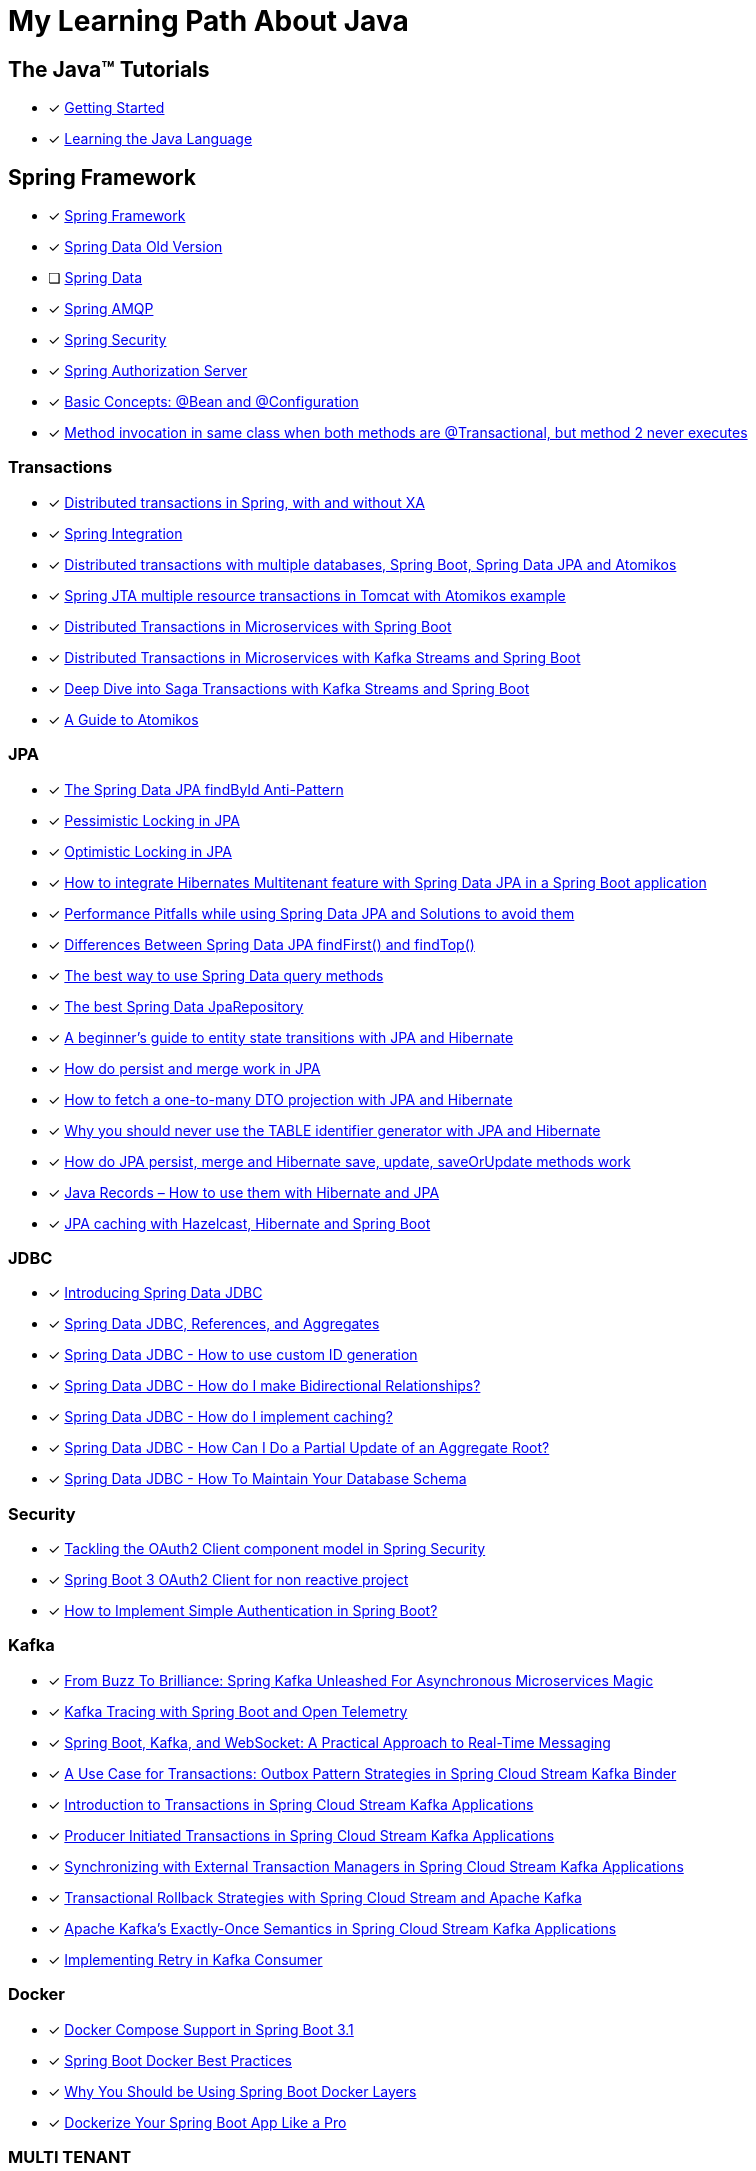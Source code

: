 = My Learning Path About Java

== The Java™ Tutorials
* [x] https://docs.oracle.com/javase/tutorial/getStarted/index.html[Getting Started]
* [x] https://docs.oracle.com/javase/tutorial/java/index.html[Learning the Java Language]

== Spring Framework
* [x] https://docs.spring.io/spring-framework/reference/[Spring Framework]
* [x] [.text-decoration-line-through]#https://docs.spring.io/spring-data/commons/docs/current/reference/html[Spring Data Old Version]#
* [ ] https://docs.spring.io/spring-data/commons/reference/index.html[Spring Data]
* [x] https://docs.spring.io/spring-amqp/docs/current/reference/html/[Spring AMQP]
* [x] https://docs.spring.io/spring-security/reference/index.html[Spring Security]
* [x] https://docs.spring.io/spring-authorization-server/reference/overview.html[Spring Authorization Server]

* [x] https://docs.spring.io/spring-framework/reference/core/beans/java/basic-concepts.html[Basic Concepts: @Bean and @Configuration]
* [x] https://github.com/spring-projects/spring-framework/issues/27534#issuecomment-938632203[Method invocation in same class when both methods are @Transactional, but method 2 never executes]

=== Transactions

* [x] https://www.infoworld.com/article/2077963/distributed-transactions-in-spring--with-and-without-xa.html[Distributed transactions in Spring, with and without XA]
* [x] https://www.atomikos.com/Documentation/SpringIntegration[Spring Integration]
* [x] https://www.atomikos.com/Blog/DistributedTransactionsWithMultipleDatabasesSpringBootSpringDataJPAAndAtomikos[Distributed transactions with multiple databases, Spring Boot, Spring Data JPA and Atomikos]
* [x] https://www.atomikos.com/Blog/SpringJTAMultipleResourceTransactionsInTomcatWithAtomikosExample[Spring JTA multiple resource transactions in Tomcat with Atomikos example]
* [x] https://piotrminkowski.com/2020/06/19/distributed-transactions-in-microservices-with-spring-boot/[Distributed Transactions in Microservices with Spring Boot]
* [x] https://piotrminkowski.com/2022/01/24/distributed-transactions-in-microservices-with-kafka-streams-and-spring-boot/[Distributed Transactions in Microservices with Kafka Streams and Spring Boot]
* [x] https://piotrminkowski.com/2022/02/07/deep-dive-into-saga-transactions-with-kafka-streams-and-spring-boot/[Deep Dive into Saga Transactions with Kafka Streams and Spring Boot]
* [x] https://www.baeldung.com/java-atomikos[A Guide to Atomikos]

=== JPA
* [x] https://vladmihalcea.com/spring-data-jpa-findbyid/[The Spring Data JPA findById Anti-Pattern]
* [x] https://www.baeldung.com/jpa-pessimistic-locking[Pessimistic Locking in JPA]
* [x] https://www.baeldung.com/jpa-optimistic-locking[Optimistic Locking in JPA]
* [x] https://spring.io/blog/2022/07/31/how-to-integrate-hibernates-multitenant-feature-with-spring-data-jpa-in-a-spring-boot-application/[How to integrate Hibernates Multitenant feature with Spring Data JPA in a Spring Boot application]
* [x] https://medium.com/@majbahbuet08/performance-pitfalls-while-using-spring-data-jpa-and-solutions-to-avoid-them-5eb4ee3fe4ea[Performance Pitfalls while using Spring Data JPA and Solutions to avoid them]
* [x] https://www.baeldung.com/spring-data-jpa-findfirst-vs-findtop[Differences Between Spring Data JPA findFirst() and findTop()]
* [x] https://vladmihalcea.com/spring-data-query-methods/[The best way to use Spring Data query methods]
* [x] https://vladmihalcea.com/best-spring-data-jparepository/[The best Spring Data JpaRepository]
* [x] https://vladmihalcea.com/a-beginners-guide-to-jpa-hibernate-entity-state-transitions/[A beginner’s guide to entity state transitions with JPA and Hibernate]
* [x] https://vladmihalcea.com/jpa-persist-and-merge/[How do persist and merge work in JPA]
* [x] https://vladmihalcea.com/one-to-many-dto-projection-hibernate/[How to fetch a one-to-many DTO projection with JPA and Hibernate]
* [x] https://vladmihalcea.com/why-you-should-never-use-the-table-identifier-generator-with-jpa-and-hibernate/[Why you should never use the TABLE identifier generator with JPA and Hibernate]
* [x] https://vladmihalcea.com/jpa-persist-merge-hibernate-save-update-saveorupdate/[How do JPA persist, merge and Hibernate save, update, saveOrUpdate methods work]
* [x] https://thorben-janssen.com/java-records-hibernate-jpa/[Java Records – How to use them with Hibernate and JPA]
* [x] https://piotrminkowski.com/2017/05/08/jpa-caching-with-hazelcast-hibernate-and-spring-boot/[JPA caching with Hazelcast, Hibernate and Spring Boot]

=== JDBC

* [x] https://spring.io/blog/2018/09/17/introducing-spring-data-jdbc/[Introducing Spring Data JDBC]
* [x] https://spring.io/blog/2018/09/24/spring-data-jdbc-references-and-aggregates/[Spring Data JDBC, References, and Aggregates]
* [x] https://spring.io/blog/2021/09/09/spring-data-jdbc-how-to-use-custom-id-generation/[Spring Data JDBC - How to use custom ID generation]
* [x] https://spring.io/blog/2021/09/22/spring-data-jdbc-how-do-i-make-bidirectional-relationships/[Spring Data JDBC - How do I make Bidirectional Relationships?]
* [x] https://spring.io/blog/2021/10/18/spring-data-jdbc-how-do-i-implement-caching/[Spring Data JDBC - How do I implement caching?]
* [x] https://spring.io/blog/2022/01/20/spring-data-jdbc-how-can-i-do-a-partial-update-of-an-aggregate-root/[Spring Data JDBC - How Can I Do a Partial Update of an Aggregate Root?]
* [x] https://spring.io/blog/2023/08/29/spring-data-jdbc-how-to-maintain-your-database-schema/[Spring Data JDBC - How To Maintain Your Database Schema]

=== Security

* [x] https://spring.io/blog/2023/08/22/tackling-the-oauth2-client-component-model-in-spring-security/[Tackling the OAuth2 Client component model in Spring Security]
* [x] https://neuw.medium.com/spring-boot-3-oauth2-client-for-servlets-based-project-1343de8bab34[Spring Boot 3 OAuth2 Client for non reactive project]
* [x] https://www.tutorialspoint.com/how-to-implement-simple-authentication-in-spring-boot[How to Implement Simple Authentication in Spring Boot?]

=== Kafka

* [x] https://www.felpfe.com/2023/08/24/from-buzz-to-brilliance-spring-kafka-unleashed-for-asynchronous-microservices-magic/[From Buzz To Brilliance: Spring Kafka Unleashed For Asynchronous Microservices Magic ]
* [x] https://piotrminkowski.com/2023/11/15/kafka-tracing-with-spring-boot-and-open-telemetry/[Kafka Tracing with Spring Boot and Open Telemetry]
* [x] https://umar-fajar14.medium.com/spring-boot-kafka-and-websocket-a-practical-approach-to-real-time-messaging-6169f5995fe1[Spring Boot, Kafka, and WebSocket: A Practical Approach to Real-Time Messaging]
* [x] https://spring.io/blog/2023/10/24/a-use-case-for-transactions-adapting-to-transactional-outbox-pattern/[A Use Case for Transactions: Outbox Pattern Strategies in Spring Cloud Stream Kafka Binder]
* [x] https://spring.io/blog/2023/09/27/introduction-to-transactions-in-spring-cloud-stream-kafka-applications[Introduction to Transactions in Spring Cloud Stream Kafka Applications]
* [x] https://spring.io/blog/2023/09/28/producer-initiated-transactions-in-spring-cloud-stream-kafka-applications[Producer Initiated Transactions in Spring Cloud Stream Kafka Applications]
* [x] https://spring.io/blog/2023/10/04/synchronizing-with-external-transaction-managers-in-spring-cloud-stream/[Synchronizing with External Transaction Managers in Spring Cloud Stream Kafka Applications]
* [x] https://spring.io/blog/2023/10/11/transactional-rollback-strategies-with-spring-cloud-stream-and-apache-kafka/[Transactional Rollback Strategies with Spring Cloud Stream and Apache Kafka]
* [x] https://spring.io/blog/2023/10/16/apache-kafkas-exactly-once-semantics-in-spring-cloud-stream-kafka[Apache Kafka’s Exactly-Once Semantics in Spring Cloud Stream Kafka Applications]
* [x] https://www.baeldung.com/spring-retry-kafka-consumer[Implementing Retry in Kafka Consumer]

=== Docker

* [x] https://spring.io/blog/2023/06/21/docker-compose-support-in-spring-boot-3-1/[Docker Compose Support in Spring Boot 3.1]
* [x] https://mydeveloperplanet.com/2022/12/14/spring-boot-docker-best-practices/[Spring Boot Docker Best Practices]
* [x] https://springframework.guru/why-you-should-be-using-spring-boot-docker-layers/[Why You Should be Using Spring Boot Docker Layers]
* [x] https://medium.com/@anilfromdit/dockerize-your-spring-boot-app-like-a-pro-d1dd0ef37b79[Dockerize Your Spring Boot App Like a Pro]

=== MULTI TENANT

* [x] https://callistaenterprise.se/blogg/teknik/2020/09/19/multi-tenancy-with-spring-boot-part1/[Dynamic Multi Tenancy with Spring Boot, Hibernate and Liquibase Part 1]
* [x] https://callistaenterprise.se/blogg/teknik/2020/09/20/multi-tenancy-with-spring-boot-part2/[Dynamic Multi Tenancy with Spring Boot, Hibernate and Liquibase Part 2: Outlining an Implementation Strategy for Multi Tenant Data Access]
* [x] https://callistaenterprise.se/blogg/teknik/2020/10/03/multi-tenancy-with-spring-boot-part3/[Dynamic Multi Tenancy with Spring Boot, Hibernate and Liquibase Part 3: Implement the Database-per-tenant pattern using Hibernate]
* [x] https://callistaenterprise.se/blogg/teknik/2020/10/10/multi-tenancy-with-spring-boot-part4/[Dynamic Multi Tenancy with Spring Boot, Hibernate and Liquibase Part 4: Implement the Schema-per-tenant pattern using Hibernate]
* [x] https://callistaenterprise.se/blogg/teknik/2020/10/17/multi-tenancy-with-spring-boot-part5/[Dynamic Multi Tenancy with Spring Boot, Hibernate and Liquibase Part 5: Implementing the Shared Database with Discriminator Column pattern using Hibernate Filters]
* [x] https://callistaenterprise.se/blogg/teknik/2020/10/24/multi-tenancy-with-spring-boot-part6/[Dynamic Multi Tenancy with Spring Boot, Hibernate and Liquibase Part 6: Implementing the Shared Database with Discriminator Column pattern using Postgres Row Level Security]
* [x] https://callistaenterprise.se/blogg/teknik/2022/03/26/multi-tenancy-with-spring-boot-part7/[Dynamic Multi Tenancy with Spring Boot, Hibernate and Liquibase Part 7: Combining the Shared Database pattern with Database per Group of Tenants (a.k.a. Shard) for additional scalability]
* [x] https://callistaenterprise.se/blogg/teknik/2023/05/22/multi-tenancy-with-spring-boot-part8/[Dynamic Multi Tenancy with Spring Boot, Hibernate and Liquibase Part 8: Shared Database pattern with Hibernate 6]

=== TESTCONTAINERS

* [x] https://spring.io/blog/2023/06/23/improved-testcontainers-support-in-spring-boot-3-1/[Improved Testcontainers Support in Spring Boot 3.1]
* [x] https://info.michael-simons.eu/2023/07/27/the-best-way-to-use-testcontainers-from-your-spring-boot-tests/[THE BEST WAY TO USE TESTCONTAINERS FROM YOUR SPRING BOOT TESTS!]
* [x] https://martinelli.ch/testing-spring-boot-jms-with-artemis-and-testcontainers/[Testing Spring Boot JMS with ActiveMQ Artemis and Testcontainers]
* [x] https://maciejwalkowiak.com/blog/testcontainers-spring-boot-setup/[The best way to use Testcontainers with Spring Boot]
* [x] https://www.infoq.com/news/2023/07/enhanced-testcontainers-support/[Enhanced Testcontainers and Development-Time Containers Support in Spring Boot 3.1]

=== Cache
* [x] https://www.baeldung.com/spring-cache-tutorial[A Guide To Caching in Spring]
* [x] https://www.baeldung.com/spring-boot-caffeine-spring-get-all-keys[Get All Cached Keys with Caffeine Cache in Spring Boot]

=== BellSoft

* [x] https://bell-sw.com/blog/what-is-spring-modulith-introduction-to-modular-monoliths/[What is Spring Modulith? Introduction to modular monoliths]
* [x] https://bell-sw.com/blog/compilation-in-java-jit-vs-aot/[Compilation in Java: JIT vs AOT]
* [x] https://bell-sw.com/announcements/2020/09/21/microservices-101-understanding-the-architecture/[Java microservices: architecture, best practices, tutorials]
* [x] https://bell-sw.com/blog/microservices-vs-monoliths-which-approach-is-better-for-your-project/[Microservices vs monoliths: which approach is better for your project?]

=== Related Articles
* [x] https://spring.io/blog/2014/12/02/latest-jackson-integration-improvements-in-spring[Latest Jackson integration improvements in Spring]
* [x] https://spring.io/blog/2016/04/13/overriding-dependency-versions-with-spring-boot/[Overriding Dependency Versions with Spring Boot]
* [x] https://developers.redhat.com/articles/2023/10/19/containerize-spring-boot-application-podman-desktop#[Containerize a Spring Boot application with Podman Desktop]
* [x] https://sudarshandoiphode.hashnode.dev/understanding-the-power-of-responseentityt-in-spring-framework[Understanding the Power of ResponseEntity<T> in Spring Framework]
* [x] https://digma.ai/blog/the-spring-way-of-doing-things-9-ways-to-improve-your-spring-boot-skills/[THE “SPRING WAY” OF DOING THINGS: 9 WAYS TO IMPROVE YOUR SPRING BOOT SKILLS]
* [x] https://spring.io/blog/2023/06/19/spring-boot-31-connectiondetails-abstraction/[Spring Boot 3.1's ConnectionDetails abstraction]
* [x] https://spring.io/blog/2023/07/13/new-in-spring-6-1-restclient/[New in Spring 6.1: RestClient]
* [x] https://mydeveloperplanet.com/2023/10/04/how-to-generate-spring-properties-documentation/[How to Generate Spring Properties Documentation]
* [x] https://mydeveloperplanet.com/2023/09/06/spring-boot-configuration-properties-explained/[Spring Boot Configuration Properties Explained]
* [x] https://towardsdev.com/data-transfer-object-dto-in-spring-boot-c00678cc5946[Data Transfer Object (DTO) in Spring Boot]
* [x] https://javatechonline.com/spring-ai-reference/[Spring AI Reference]
* [x] https://spring.io/blog/2022/10/11/embracing-virtual-threads/[Embracing Virtual Threads]
* [x] https://spring.io/blog/2023/08/31/this-is-the-beginning-of-the-end-of-the-n-1-problem-introducing-single-query/[This is the Beginning of the End of the N+1 Problem: Introducing Single Query Loading.]
* [x] https://www.baeldung.com/spring-webflux-backpressure[Backpressure Mechanism in Spring WebFlux]
* [x] https://spring.io/blog/2023/09/22/simplified-event-externalization-with-spring-modulith/[Simplified Event Externalization with Spring Modulith]
* [x] https://medium.com/@satanjim/how-we-reduced-the-memory-consumption-of-spring-boot-application-over-40-for-the-development-c8a5813fac23[How we reduced the memory consumption of spring boot application over 40% for the development environment]
* [x] https://auth0.com/blog/java-spring-boot-microservices/[Java Microservices with Spring Boot and Spring Cloud]
* [x] https://spring.io/blog/2023/09/20/hello-java-21/[Hello, Java 21]
* [x] https://stackoverflow.com/questions/76416798/why-does-autoconfiguration-use-proxybeanmethods-false-autoconfigurebefore[Why does @AutoConfiguration use proxyBeanMethods = false, @AutoConfigureBefore, @AutoConfigureAfter]
* [x] https://stackoverflow.com/questions/70455585/why-i-always-get-singleton-bean-even-if-i-use-proxybeanmethods-false[why I always get singleton bean, even if I use proxyBeanMethods = false?]
* [x] https://medium.com/cloud-native-daily/elk-spring-boot-a-guide-to-local-configuration-b6d9fa7790f6[ELK + Spring Boot: A Guide to Local Configuration]
* [x] https://digma.ai/blog/key-changes-in-observability-in-spring-boot-3-2/[KEY IMPROVEMENTS AND CHANGES IN OBSERVABILITY FOR SPRING BOOT 3.2]
* [x] https://auth0.com/blog/how-to-build-a-graphql-api-with-spring-boot/[How to Build a GraphQL API with Spring Boot]
* [x] https://www.baeldung.com/spring-webclient-json-custom-deserialization[Custom JSON Deserialization Using Spring WebClient]
* [x] https://spring.io/blog/2023/03/28/context-propagation-with-project-reactor-1-the-basics[Context Propagation with Project Reactor 1 - The Basics]
* [x] https://spring.io/blog/2023/03/29/context-propagation-with-project-reactor-2-the-bumpy-road-of-spring-cloud[Context Propagation with Project Reactor 2 - The bumpy road of Spring Cloud Sleuth]
* [x] https://spring.io/blog/2023/03/30/context-propagation-with-project-reactor-3-unified-bridging-between-reactive[Context Propagation with Project Reactor 3 - Unified Bridging between Reactive and Imperative]
* [x] https://piotrminkowski.com/2020/08/04/guide-to-building-spring-boot-library/[Guide to building Spring Boot library]
* [x] https://piotrminkowski.com/2021/01/13/spring-boot-tips-tricks-and-techniques/[Spring Boot Tips, Tricks and Techniques]
* [x] https://piotrminkowski.com/2024/03/04/rotate-ssl-certificates-with-openshift-and-spring-boot/[Rotate SSL Certificates with OpenShift and Spring Boot]
* [x] https://spring.io/guides/gs/gateway[Building a Gateway]
* [x] https://garnier.wf/blog/2024/02/12/spring-auth-server-tokens.html[Spring Authorization Server customization]
* [x] https://vladmihalcea.com/spring-transaction-best-practices/[Spring Transaction Best Practices]
* [x] https://www.sivalabs.in/spring-boot-3-error-reporting-using-problem-details/[Spring Boot 3 : Error Responses using Problem Details for HTTP APIs]
* [x] https://www.baeldung.com/spring-log4j2-config-per-profile[Different Log4j2 Configurations per Spring Profile]
* [x] https://www.baeldung.com/spring-boot-logback-log4j2[Spring Boot Logback and Log4j2 Extensions]
* [x] https://www.baeldung.com/spring-boot-fix-the-no-main-manifest-attribute[Fixing the No Main Manifest Attribute in Spring Boot]
* [x] https://www.baeldung.com/spring-boot-load-multiple-yaml-configuration-files[Loading Multiple YAML Configuration Files in Spring Boot]
* [x] https://spring.io/blog/2024/03/15/hypermedia-and-browser-enhancement[Hypermedia and Browser Enhancement]
* [x] https://www.baeldung.com/spring-extract-custom-header-request[Extracting a Custom Header From the Request]
* [x] https://www.baeldung.com/webclient-stream-large-byte-array-to-file[Stream Large Byte[\] to File With WebClient]
* [x] https://www.baeldung.com/java-extract-values-assertj[https://www.baeldung.com/java-extract-values-assertj]
* [x] https://www.baeldung.com/spring-data-3-crud-repository-interfaces[New CRUD Repository Interfaces in Spring Data 3]
* [x] https://www.baeldung.com/spring-boot-enum-mapping[Enum Mapping in Spring Boot]
* [x] https://www.baeldung.com/uuid-vs-sequential-id-as-primary-key[UUID vs. Sequential ID as Primary Key]
* [x] https://github.com/spring-projects/spring-framework/issues/25346[Support @ControllerAdvice on @Bean factory method #25346]
* [x] https://vkuzel.com/log-requests-and-responses-including-body-in-spring-boot[Log requests and responses including body in Spring Boot]
* [x] https://github.com/spring-projects/spring-framework/pull/24533[Repeatable Read HttpServletRequest InputStream #24533]
* [x] https://medium.com/javarevisited/tracing-in-spring-boot3-097205dc08f4[Tracing in Spring Boot3]
* [x] https://www.springcloud.io/post/2022-03/record-request-and-response-bodies[How to Record Request and Response Bodies in Sping Boot Applications]
* [x] https://www.makariev.com/blog/advanced-spring-boot-structure-clean-architecture-modulith/[Advanced Practices in Spring Boot: Building a Modular Application with Docker, Zipkin, and 100% Code Coverage]
* [x] https://www.baeldung.com/spring-boot-set-default-timezone[Setting Default TimeZone in Spring Boot Application]
* [x] https://github.com/spring-projects/spring-security/issues/4368[After adding custom filters, permitAll() does not work #4368]
* [x] https://github.com/spring-projects/spring-security/issues/14120[PermitAll routes returns 401 when token provided is expired or an invalid string #14120]
* [x] https://www.danvega.dev/blog/2023/03/16/spring-proxy-bean-methods[Spring Boot Configuration proxy bean methods]
* [x] https://medium.com/@sehgal.mohit06/implementing-caching-in-spring-boot-application-9b7cf2f55f8e[Implement Caching in Spring Boot Application]
* [x] https://www.wimdeblauwe.com/blog/2024/06/25/transactional-outbox-pattern-with-spring-boot/[Transactional Outbox pattern with Spring Boot]

=== Spring Tips

* [x] https://www.youtube.com/watch?v=5YdjBWSGtbE[Spring Tips: Spring's Application Event Subsystem]
* [x] https://www.youtube.com/watch?v=dMhpDdR6nHw[Spring Tips: Spring Boot 3.2]
* [x] https://www.youtube.com/watch?v=aUm5WZjh8RA[Spring Tips: the road to Spring Boot 3: Spring Framework 6]
* [x] https://www.youtube.com/watch?v=FWJ3IzQp0fk[Spring Tips: CQRS and Axon Framework]
* [x] https://www.youtube.com/watch?v=mOLfjfPm8u8[Spring Tips: Spring Boot Testjars]
* [x] https://www.youtube.com/watch?v=aNKDoiOUo9M[Spring Tips: Spring AI]
* [x] https://www.youtube.com/watch?v=rt_cUtb8LnQ[Spring Tips: DataSources]
* [x] https://www.youtube.com/watch?v=8VJ_dSdV3pY[Spring Tips: Making the Joyful Jump to Java 21]
* [x] https://www.youtube.com/watch?v=srBYXhhLVV4[Spring Tips: Spring Data JDBC]
* [x] https://www.youtube.com/watch?v=Yh8t04NG_K4[Spring Tips: The Spring Authorization Server]
* [x] https://www.youtube.com/watch?v=p3aLjH2VPzU[Spring Tips: the Spring Authorization Server: securing SPAs and messaging flows]
* [x] https://www.youtube.com/watch?v=GVsKQ4dp_pQ[Spring Tips: the Spring Authorization Server: durability of data]
* [x] https://www.youtube.com/watch?v=ykEK2xuJrN8[Spring Tips: go fast with Spring Boot 3.1]
* [x] https://www.youtube.com/watch?v=PsNNGuLi0ns[Spring Tips: Configuration]
* [x] https://www.youtube.com/watch?v=dmdkJ3ZmT5E[Spring Tips: Spring Batch Remote Partitioning, your easy button for data scale!]
* [x] https://www.youtube.com/watch?v=jG6sYey45G8[Spring Tips: GRPC]
* [x] https://www.youtube.com/watch?v=0uvQQuxyAv4[Spring Tips: the Spring Expression Language]
* [x] https://www.youtube.com/watch?v=Z5hxolai4Tk[Spring Tips: Beans, Beans: What's in a Spring bean?]
* [x] https://www.youtube.com/watch?v=1ouE2QAebuE[Spring Tips: Spring Cloud Gateway for Spring MVC]
* [x] https://www.youtube.com/watch?v=X_kKfNko3hA[Spring Tips: Hello, Java 22!]
* [x] https://www.youtube.com/watch?v=9iH5h11YJak[Spring Tips: Virtual Threads]
* [x] https://www.youtube.com/watch?v=6i-DWkZqS3g[Spring Tips: Spring Security, Webauthn, and Passkeys]
* [x] https://www.youtube.com/watch?v=MYEx0kO2-8A[Spring Tips: Spring Modulith]
* [x] https://www.youtube.com/watch?v=zeY3Wg1ieqI[Spring Tips: Go Further and Faster with Spring Boot 3.3 (Updated)]

=== Videos

* [x] https://www.youtube.com/watch?v=kWb-orCsCM0[Development-time containers with Spring Boot 3.1]
* [x] https://www.youtube.com/watch?v=bbzek2j3Yz0[Build a ChatGPT clone with Spring Boot, LangChain, and React in 20 minutes]
* [x] https://www.youtube.com/watch?v=0QVdJcxGf1M[Generate Dynamic Websites using ChatGPT and Spring AI]
* [x] https://www.youtube.com/watch?v=74AEVZOBL88[How To Log Outgoing HTTP Requests with Spring Rest Client and Spring Boot 3]
* [x] https://www.youtube.com/watch?v=jOTn6N-8iKc[Build an AI-powered scheduling app with Spring Boot and Timefold]
* [x] https://www.youtube.com/watch?v=RoAyxO_0IxM[Getting Started with Spring AI and Azure Open AI]
* [x] https://www.youtube.com/watch?v=MlmHrbcNouc[DataSources]
* [x] https://www.youtube.com/watch?v=0P8UU5vkvI8[Dr. Mark Pollack, lead of the new Spring AI project]
* [x] https://www.youtube.com/watch?v=7K6YPRUtBkQ[Generating Images with Spring AI]
* [x] https://www.youtube.com/watch?v=oHPNpgy21Rk[Spring Boot Apache Pulsar | Producer & Consumer Hands-On Example | Javatechie]
* [x] https://www.youtube.com/watch?v=5tTp3kW0Y8M[How To Log Incoming HTTP Requests with Spring Boot 3]
* [x] https://www.youtube.com/watch?v=aX-bgylmprA[Spring Constructor Injection: Why is it the recommended approach to Dependency Injection?]

=== Source reference

* [x] https://github.com/spring-projects-experimental/spring-boot-testjars[spring-boot-testjars]
* [x] https://github.com/schauder/talk-spring-data-jdbc[talk-spring-data-jdbc]
* [x] https://github.com/spring-tips[Spring Tips]
* [x] https://github.com/coffee-software-show[the Coffee Software Show]

== Locking

* [x] https://blog.devgenius.io/pessimistic-lock-in-spring-boot-a3c44055be0f[Pessimistic Lock in Spring Boot]
* [x] https://vladmihalcea.com/2pl-two-phase-locking/[How does the 2PL (Two-Phase Locking) algorithm work]

== Articles

* [x] https://docs.oracle.com/cd/E83833_01/bigData.Doc/data_processing_onPrem/src/rdp_config_dates.html[Date format configuration]
* [x] https://docs.oracle.com/javase/7/docs/api/java/text/SimpleDateFormat.html[SimpleDateFormat]
* [x] https://piotrminkowski.com/2022/01/05/useful-unknown-java-features/[Useful & Unknown Java Features]
* [x] https://piotrminkowski.com/2023/01/30/useful-unknown-java-libraries/[Useful & Unknown Java Libraries]
* [x] https://piotrminkowski.com/2019/10/04/overview-of-java-stream-api-extensions/[Overview of Java Stream API Extensions]
* [x] https://www.infoworld.com/article/3709690/what-is-object-oriented-programming-the-everyday-programming-style.html[Intro to OOP: The everyday programming style]
* [x] https://www.infoq.com/articles/data-oriented-programming-java/[Data Oriented Programming in Java]
* [x] https://www.baeldung.com/jackson-json-view-annotation[Jackson JSON Views]
* [x] https://www.baeldung.com/cs/statically-vs-dynamically-typed-languages[Statically Typed vs Dynamically Typed Languages]
* [x] https://www.baeldung.com/cs/compile-load-execution-time[Compile Time vs. Load Time vs. Execution Time]
* [x] https://www.baeldung.com/cs/race-conditions[What Is a Race Condition?]
* [x] https://docs.oracle.com/javase/8/docs/technotes/guides/language/type-inference-generic-instance-creation.html[Type Inference for Generic Instance Creation]
* [x] https://www.baeldung.com/cqrs-event-sourcing-java[CQRS and Event Sourcing in Java]
* [x] https://www.infoworld.com/article/3276354/string-comparisons-in-java.html[String comparisons in Java]
* [x] https://www.infoworld.com/article/3268983/java-challengers-1-method-overloading-in-the-jvm.html[Method overloading in the JVM]
* [x] https://www.infoworld.com/article/3700054/all-about-java-class-loaders.html[All about Java class loaders]
* [x] https://www.infoworld.com/article/3687234/how-to-use-callbacks-in-java.html[How to use callbacks in Java]
* [x] https://mariadb.com/resources/blog/benchmark-jdbc-connectors-and-java-21-virtual-threads/[Benchmark JDBC connectors and Java 21 virtual threads]
* [x] https://mydeveloperplanet.com/2017/11/16/java-9-collections-streams/[Java 9: Collections, Streams]
* [x] https://mydeveloperplanet.com/2020/03/24/what-is-your-test-quality/[What Is Your Test Quality?]
* [x] https://www.infoworld.com/article/2925720/elementary-java-language-features.html[Elementary Java language features]
* [x] https://blog.frankel.ch/backpressure-reactive-systems/[Backpressure in Reactive Systems]
* [x] https://www.baeldung.com/java-pojo-class[What Is a Pojo Class?]
* [x] https://www.infoworld.com/article/3336222/java-challengers-6-thread-behavior-in-the-jvm.html[Thread behavior in the JVM]
* [x] https://www.infoworld.com/article/3512039/does-java-pass-by-reference-or-pass-by-value.html[Does Java pass by reference or pass by value?]
* [x] https://digma.ai/blog/25-reasons-java-is-still-around-in-2023/[25 REASONS WHY JAVA IS STILL AROUND IN 2023]
* [x] https://www.baeldung.com/java-exceptions-performance[Performance Effects of Exceptions in Java]
* [x] https://www.baeldung.com/cs/runtime-vs-compile-time[Runtime vs. Compile Time]
* [x] https://www.baeldung.com/spring-6-ahead-of-time-optimizations[Ahead of Time Optimizations in Spring 6]
* [x] https://www.baeldung.com/java-logging-intro[Introduction to Java Logging]
* [x] https://www.baeldung.com/java-comparing-string-to-enum[Comparing a String to an Enum Value in Java]
* [x] https://www.baeldung.com/java-mapstruct-nested-mapping[Use Mapper in Another Mapper with Mapstruct and Java]
* [x] https://www.baeldung.com/rest-vs-graphql-vs-grpc[REST vs. GraphQL vs. gRPC – Which API to Choose?]
* [x] https://www.adam-bien.com/roller/abien/entry/service_s_new_serviceimpl_why[Service s = new ServiceImpl() - Why You Are Doing That?]
* [x] https://softwareengineering.stackexchange.com/questions/150045/what-is-the-point-of-having-every-service-class-have-an-interface[What is the point of having every service class have an interface? [duplicate\]]
* [x] https://github.com/swagger-api/swagger-core/issues/3323[Generic Response Types #3323]
* [x] https://en.wikipedia.org/wiki/JDBC_driver[JDBC driver]
* [x] https://www.oracle.com/technical-resources/articles/java/jpa.html[The Java Persistence API - A Simpler Programming Model for Entity Persistence]
* [x] https://docs.oracle.com/javase/1.5.0/docs/guide/language/annotations.html[Annotations]
* [x] https://projectreactor.io/docs/netty/release/reference/index.html#http-client[6. HTTP Client]
* [x] https://piotrminkowski.com/2017/04/14/microservices-api-documentation-with-swagger2/[Microservices API Documentation with Swagger2]

== Java Service Provider Interface (SPI)
* [ ] https://docs.oracle.com/javase/tutorial/ext/basics/index.html[Lesson: Creating and Using Extensions]
* [x] https://docs.oracle.com/en/java/javase/17/docs/api/java.base/java/util/ServiceLoader.html[ServiceLoader]
* [x] https://blog.frankel.ch/migrating-serviceloader-java-9-module-system/[Migrating the ServiceLoader to the Java 9 module system]

== Source Reference
* [x] https://medium.com/@jojoooo/exploring-a-base-spring-boot-application-with-java-21-virtual-thread-spring-security-flyway-c0fde13c1eca[A Comprehensive guide to Spring Boot 3.2 with Java 21, Virtual Threads, Spring Security, PostgreSQL, Flyway, Caching, Micrometer, Opentelemetry, JUnit 5, RabbitMQ, Keycloak Integration, and More! (10/17)]
* [x] https://github.com/laech/java-stacksrc[java-stacksrc]
* [x] https://github.com/jonatan-ivanov/teahouse[Teahouse]
* [x] https://github.com/skinny85/jilt[Jilt]
* [x] https://github.com/maciejwalkowiak/wiremock-spring-boot[WireMock Spring Boot]
* [x] https://github.com/hardikSinghBehl/just-another-testcontainer-integration[Just another Testcontainer integration]
* [x] https://github.com/LogNet/grpc-spring-boot-starter[Spring boot starter for gRPC framework]
* [x] https://github.com/kiberohrannik/webflux-log[webflux-log]
* [x] https://github.com/wimdeblauwe/error-handling-spring-boot-starter[error-handling-spring-boot-starter]
* [x] https://github.com/gavlyukovskiy/spring-boot-data-source-decorator[spring-boot-data-source-decorator]

== Java Language Updates

* [x] https://docs.oracle.com/en/java/javase/17/language/index.html#Java-Platform%2C-Standard-Edition[Java Version 17]
* [x] https://www.infoq.com/articles/java-local-variable-type-inference/[Java Feature Spotlight: Local Variable Type Inference]
* [x] https://www.infoq.com/articles/java-text-blocks/[Java Feature Spotlight: Text Blocks]
* [x] https://www.infoq.com/articles/java-14-feature-spotlight/[Java 14 Feature Spotlight: Records]
* [x] https://www.infoq.com/articles/java-sealed-classes/[Java Feature Spotlight: Sealed Classes]
* [x] https://www.infoq.com/articles/java-pattern-matching/[Java Feature Spotlight: Pattern Matching]
* [x] https://openjdk.org/projects/amber/guides/lvti-style-guide[Local Variable Type Inference]
* [x] https://openjdk.org/projects/amber/design-notes/patterns/pattern-matching-for-java[Pattern Matching for Java]
* [x] https://piotrminkowski.com/2021/02/01/new-developer-friendly-features-after-java-8/[New Features After Java 8]
* [x] https://advancedweb.hu/a-categorized-list-of-all-java-and-jvm-features-since-jdk-8-to-21/[A categorized list of all Java and JVM features since JDK 8 to 21]
* [x] https://docs.oracle.com/en/java/javase/21/core/foreign-function-and-memory-api.html[Foreign Function and Memory API]
* [x] https://docs.oracle.com/en/java/javase/21/core/virtual-threads.html[Virtual Threads]

== Java Magazine

* [x] https://blogs.oracle.com/javamagazine/post/curly-braces-java-git-monorepo[Curly Braces #1: Java and a project monorepo]
* [x] https://www.dell.com/en-us/blog/non-inclusive-text-in-source-code-a-developers-journey/[Non-inclusive Text in Source Code – a Developer’s Journey]
* [x] https://blogs.oracle.com/javamagazine/post/designing-and-implementing-a-library[Designing and Implementing a Library]

== Vaadin

* [x] https://www.youtube.com/watch?v=bxy2JgqqKDU[Spring Boot Web App Tutorial (Java) | Full Course]

== Algorithms / Data Structures

* [x] https://github.com/girliemac/a-picture-is-worth-a-1000-words/tree/main/algorithms[Algorithms / Data Structures]

== Reference
* [x] https://www.sqltutorial.org/sql-window-functions/[SQL Window Functions]
* [x] https://semver.org/lang/vi/[Semantic Versioning 2.0.0]

== Spring Class

* [x] https://docs.spring.io/spring-data/jpa/docs/current/api/org/springframework/data/jpa/repository/query/QueryUtils.html[QueryUtils]
* [x] https://docs.spring.io/spring-framework/docs/current/javadoc-api/org/springframework/beans/BeanUtils.html[Class BeanUtils]
* [x] https://docs.spring.io/spring-framework/docs/current/javadoc-api/org/springframework/core/Conventions.html[Class Conventions]
* [x] https://docs.spring.io/spring-framework/docs/current/javadoc-api/org/springframework/context/annotation/ClassPathScanningCandidateComponentProvider.html[Class ClassPathScanningCandidateComponentProvider]
* [x] https://docs.spring.io/spring-framework/docs/current/javadoc-api/constant-values.html[Constant Field Values]
* [x] https://docs.spring.io/spring-framework/docs/current/javadoc-api/org/springframework/dao/EmptyResultDataAccessException.html[EmptyResultDataAccessException]
* [x] https://docs.spring.io/spring-security/site/docs/current/api/org/springframework/security/converter/RsaKeyConverters.html[RsaKeyConverters]
* [x] https://docs.spring.io/spring-security/site/docs/current/api/org/springframework/security/web/access/ExceptionTranslationFilter.html[ExceptionTranslationFilter]
* [x] https://docs.spring.io/spring-framework/docs/current/javadoc-api/org/springframework/web/method/annotation/ExceptionHandlerMethodResolver.html[ExceptionHandlerMethodResolver]
* [x] https://docs.spring.io/spring-framework/docs/current/javadoc-api/org/springframework/web/method/ControllerAdviceBean.html[ControllerAdviceBean]
* [x] https://docs.spring.io/spring-framework/docs/current/javadoc-api/org/springframework/web/servlet/mvc/method/annotation/ExceptionHandlerExceptionResolver.html[ExceptionHandlerExceptionResolver]
* [x] https://docs.spring.io/spring-boot/docs/current/api/org/springframework/boot/actuate/web/exchanges/servlet/HttpExchangesFilter.html[HttpExchangesFilter]
* [x] https://docs.spring.io/spring-framework/docs/current/javadoc-api/org/springframework/core/ResolvableType.html[ResolvableType]
* [x] https://docs.spring.io/spring-framework/docs/current/javadoc-api/org/springframework/mock/web/MockHttpServletResponse.html[Class MockHttpServletResponse]
* [x] https://docs.spring.io/spring-framework/docs/current/javadoc-api/org/springframework/util/AntPathMatcher.html[AntPathMatcher]
* [x] https://docs.spring.io/spring-framework/docs/current/javadoc-api/org/springframework/web/util/WebUtils.html[WebUtils]
* [x] https://docs.spring.io/spring-framework/docs/current/javadoc-api/org/springframework/http/server/ServletServerHttpRequest.html[ServletServerHttpRequest]